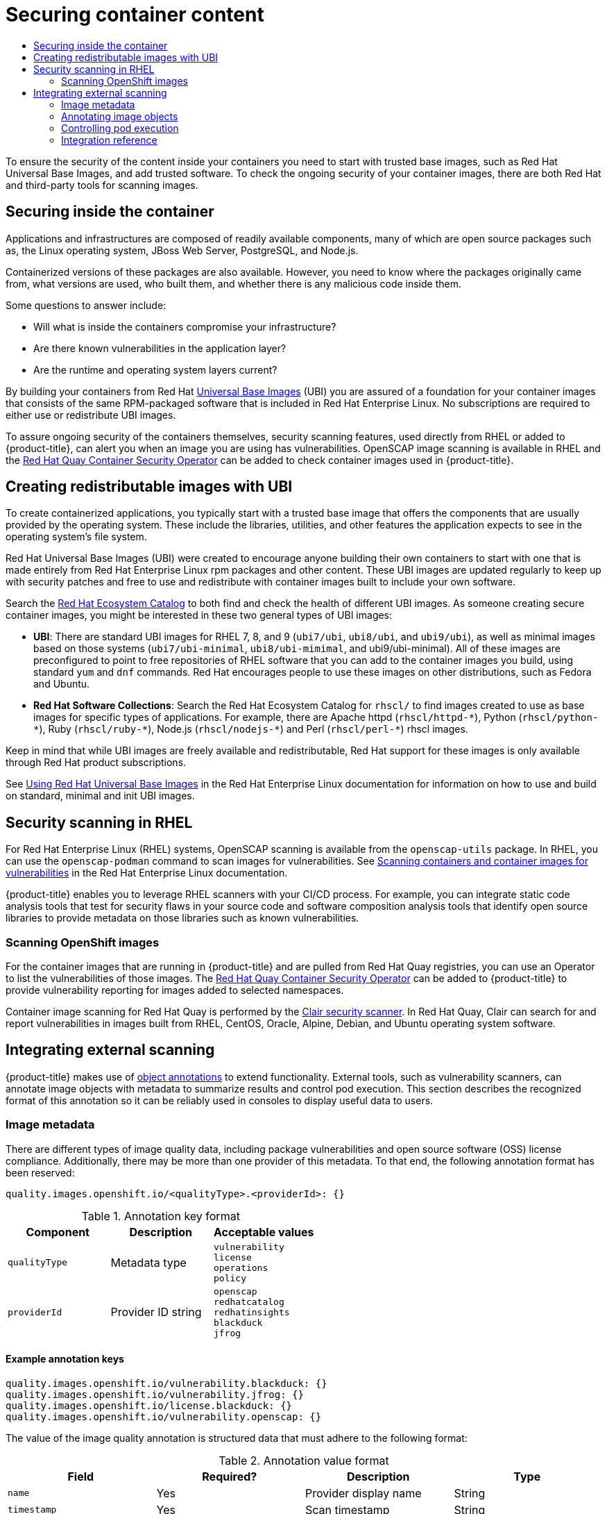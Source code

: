 :_mod-docs-content-type: ASSEMBLY
[id="security-container-content"]
= Securing container content
// The {product-title} attribute provides the context-sensitive name of the relevant OpenShift distribution, for example, "OpenShift Container Platform" or "OKD". The {product-version} attribute provides the product version relative to the distribution, for example "4.9".
// {product-title} and {product-version} are parsed when AsciiBinder queries the _distro_map.yml file in relation to the base branch of a pull request.
// See https://github.com/openshift/openshift-docs/blob/main/contributing_to_docs/doc_guidelines.adoc#product-name-and-version for more information on this topic.
// Other common attributes are defined in the following lines:
:data-uri:
:icons:
:experimental:
:toc: macro
:toc-title:
:imagesdir: images
:prewrap!:
:op-system-first: Red Hat Enterprise Linux CoreOS (RHCOS)
:op-system: RHCOS
:op-system-lowercase: rhcos
:op-system-base: RHEL
:op-system-base-full: Red Hat Enterprise Linux (RHEL)
:op-system-version: 8.x
:tsb-name: Template Service Broker
:kebab: image:kebab.png[title="Options menu"]
:rh-openstack-first: Red Hat OpenStack Platform (RHOSP)
:rh-openstack: RHOSP
:ai-full: Assisted Installer
:ai-version: 2.3
:cluster-manager-first: Red Hat OpenShift Cluster Manager
:cluster-manager: OpenShift Cluster Manager
:cluster-manager-url: link:https://console.redhat.com/openshift[OpenShift Cluster Manager Hybrid Cloud Console]
:cluster-manager-url-pull: link:https://console.redhat.com/openshift/install/pull-secret[pull secret from the Red Hat OpenShift Cluster Manager]
:insights-advisor-url: link:https://console.redhat.com/openshift/insights/advisor/[Insights Advisor]
:hybrid-console: Red Hat Hybrid Cloud Console
:hybrid-console-second: Hybrid Cloud Console
:oadp-first: OpenShift API for Data Protection (OADP)
:oadp-full: OpenShift API for Data Protection
:oc-first: pass:quotes[OpenShift CLI (`oc`)]
:product-registry: OpenShift image registry
:rh-storage-first: Red Hat OpenShift Data Foundation
:rh-storage: OpenShift Data Foundation
:rh-rhacm-first: Red Hat Advanced Cluster Management (RHACM)
:rh-rhacm: RHACM
:rh-rhacm-version: 2.8
:sandboxed-containers-first: OpenShift sandboxed containers
:sandboxed-containers-operator: OpenShift sandboxed containers Operator
:sandboxed-containers-version: 1.3
:sandboxed-containers-version-z: 1.3.3
:sandboxed-containers-legacy-version: 1.3.2
:cert-manager-operator: cert-manager Operator for Red Hat OpenShift
:secondary-scheduler-operator-full: Secondary Scheduler Operator for Red Hat OpenShift
:secondary-scheduler-operator: Secondary Scheduler Operator
// Backup and restore
:velero-domain: velero.io
:velero-version: 1.11
:launch: image:app-launcher.png[title="Application Launcher"]
:mtc-short: MTC
:mtc-full: Migration Toolkit for Containers
:mtc-version: 1.8
:mtc-version-z: 1.8.0
// builds (Valid only in 4.11 and later)
:builds-v2title: Builds for Red Hat OpenShift
:builds-v2shortname: OpenShift Builds v2
:builds-v1shortname: OpenShift Builds v1
//gitops
:gitops-title: Red Hat OpenShift GitOps
:gitops-shortname: GitOps
:gitops-ver: 1.1
:rh-app-icon: image:red-hat-applications-menu-icon.jpg[title="Red Hat applications"]
//pipelines
:pipelines-title: Red Hat OpenShift Pipelines
:pipelines-shortname: OpenShift Pipelines
:pipelines-ver: pipelines-1.12
:pipelines-version-number: 1.12
:tekton-chains: Tekton Chains
:tekton-hub: Tekton Hub
:artifact-hub: Artifact Hub
:pac: Pipelines as Code
//odo
:odo-title: odo
//OpenShift Kubernetes Engine
:oke: OpenShift Kubernetes Engine
//OpenShift Platform Plus
:opp: OpenShift Platform Plus
//openshift virtualization (cnv)
:VirtProductName: OpenShift Virtualization
:VirtVersion: 4.14
:KubeVirtVersion: v0.59.0
:HCOVersion: 4.14.0
:CNVNamespace: openshift-cnv
:CNVOperatorDisplayName: OpenShift Virtualization Operator
:CNVSubscriptionSpecSource: redhat-operators
:CNVSubscriptionSpecName: kubevirt-hyperconverged
:delete: image:delete.png[title="Delete"]
//distributed tracing
:DTProductName: Red Hat OpenShift distributed tracing platform
:DTShortName: distributed tracing platform
:DTProductVersion: 2.9
:JaegerName: Red Hat OpenShift distributed tracing platform (Jaeger)
:JaegerShortName: distributed tracing platform (Jaeger)
:JaegerVersion: 1.47.0
:OTELName: Red Hat OpenShift distributed tracing data collection
:OTELShortName: distributed tracing data collection
:OTELOperator: Red Hat OpenShift distributed tracing data collection Operator
:OTELVersion: 0.81.0
:TempoName: Red Hat OpenShift distributed tracing platform (Tempo)
:TempoShortName: distributed tracing platform (Tempo)
:TempoOperator: Tempo Operator
:TempoVersion: 2.1.1
//logging
:logging-title: logging subsystem for Red Hat OpenShift
:logging-title-uc: Logging subsystem for Red Hat OpenShift
:logging: logging subsystem
:logging-uc: Logging subsystem
//serverless
:ServerlessProductName: OpenShift Serverless
:ServerlessProductShortName: Serverless
:ServerlessOperatorName: OpenShift Serverless Operator
:FunctionsProductName: OpenShift Serverless Functions
//service mesh v2
:product-dedicated: Red Hat OpenShift Dedicated
:product-rosa: Red Hat OpenShift Service on AWS
:SMProductName: Red Hat OpenShift Service Mesh
:SMProductShortName: Service Mesh
:SMProductVersion: 2.4.4
:MaistraVersion: 2.4
//Service Mesh v1
:SMProductVersion1x: 1.1.18.2
//Windows containers
:productwinc: Red Hat OpenShift support for Windows Containers
// Red Hat Quay Container Security Operator
:rhq-cso: Red Hat Quay Container Security Operator
// Red Hat Quay
:quay: Red Hat Quay
:sno: single-node OpenShift
:sno-caps: Single-node OpenShift
//TALO and Redfish events Operators
:cgu-operator-first: Topology Aware Lifecycle Manager (TALM)
:cgu-operator-full: Topology Aware Lifecycle Manager
:cgu-operator: TALM
:redfish-operator: Bare Metal Event Relay
//Formerly known as CodeReady Containers and CodeReady Workspaces
:openshift-local-productname: Red Hat OpenShift Local
:openshift-dev-spaces-productname: Red Hat OpenShift Dev Spaces
// Factory-precaching-cli tool
:factory-prestaging-tool: factory-precaching-cli tool
:factory-prestaging-tool-caps: Factory-precaching-cli tool
:openshift-networking: Red Hat OpenShift Networking
// TODO - this probably needs to be different for OKD
//ifdef::openshift-origin[]
//:openshift-networking: OKD Networking
//endif::[]
// logical volume manager storage
:lvms-first: Logical volume manager storage (LVM Storage)
:lvms: LVM Storage
//Operator SDK version
:osdk_ver: 1.31.0
//Operator SDK version that shipped with the previous OCP 4.x release
:osdk_ver_n1: 1.28.0
//Next-gen (OCP 4.14+) Operator Lifecycle Manager, aka "v1"
:olmv1: OLM 1.0
:olmv1-first: Operator Lifecycle Manager (OLM) 1.0
:ztp-first: GitOps Zero Touch Provisioning (ZTP)
:ztp: GitOps ZTP
:3no: three-node OpenShift
:3no-caps: Three-node OpenShift
:run-once-operator: Run Once Duration Override Operator
// Web terminal
:web-terminal-op: Web Terminal Operator
:devworkspace-op: DevWorkspace Operator
:secrets-store-driver: Secrets Store CSI driver
:secrets-store-operator: Secrets Store CSI Driver Operator
//AWS STS
:sts-first: Security Token Service (STS)
:sts-full: Security Token Service
:sts-short: STS
//Cloud provider names
//AWS
:aws-first: Amazon Web Services (AWS)
:aws-full: Amazon Web Services
:aws-short: AWS
//GCP
:gcp-first: Google Cloud Platform (GCP)
:gcp-full: Google Cloud Platform
:gcp-short: GCP
//alibaba cloud
:alibaba: Alibaba Cloud
// IBM Cloud VPC
:ibmcloudVPCProductName: IBM Cloud VPC
:ibmcloudVPCRegProductName: IBM(R) Cloud VPC
// IBM Cloud
:ibm-cloud-bm: IBM Cloud Bare Metal (Classic)
:ibm-cloud-bm-reg: IBM Cloud(R) Bare Metal (Classic)
// IBM Power
:ibmpowerProductName: IBM Power
:ibmpowerRegProductName: IBM(R) Power
// IBM zSystems
:ibmzProductName: IBM Z
:ibmzRegProductName: IBM(R) Z
:linuxoneProductName: IBM(R) LinuxONE
//Azure
:azure-full: Microsoft Azure
:azure-short: Azure
//vSphere
:vmw-full: VMware vSphere
:vmw-short: vSphere
//Oracle
:oci-first: Oracle(R) Cloud Infrastructure
:oci: OCI
:ocvs-first: Oracle(R) Cloud VMware Solution (OCVS)
:ocvs: OCVS
:context: security-container-content

toc::[]

To ensure the security of the content inside your containers
you need to start with trusted base images, such as Red Hat
Universal Base Images, and add trusted software. To check the
ongoing security of your container images, there are both
Red Hat and third-party tools for scanning images.

// Security inside the container
:leveloffset: +1

// Module included in the following assemblies:
//
// * security/container_security/security-container-content.adoc

[id="security-container-content-inside_{context}"]
= Securing inside the container

Applications and infrastructures are composed of readily available components,
many of which are open source packages such as, the Linux operating system,
JBoss Web Server, PostgreSQL, and Node.js.

Containerized versions of these packages are also available. However, you need
to know where the packages originally came from, what versions are used, who built them, and whether
there is any malicious code inside them.

Some questions to answer include:

* Will what is inside the containers compromise your infrastructure?
* Are there known vulnerabilities in the application layer?
* Are the runtime and operating system layers current?

By building your containers from Red Hat
link:https://access.redhat.com/articles/4238681[Universal Base Images] (UBI) you are
assured of a foundation for your container images that consists of
the same RPM-packaged software that is included in Red Hat Enterprise Linux.
No subscriptions are required to either use or redistribute UBI images.

To assure ongoing security of the containers themselves, security
scanning features, used directly from {op-system-base} or added to {product-title},
can alert you when
an image you are using has vulnerabilities. OpenSCAP image scanning is
available in {op-system-base} and the
link:https://access.redhat.com/documentation/en-us/red_hat_quay/3/html-single/manage_red_hat_quay/index#container-security-operator-setup[{rhq-cso}] can be added
to check container images used in {product-title}.

:leveloffset!:

// Red Hat Universal Base Images
:leveloffset: +1

// Module included in the following assemblies:
//
// * security/container_security/security-container-content.adoc

[id="security-container-content-universal_{context}"]
= Creating redistributable images with UBI

To create containerized applications, you typically start with a trusted base
image that offers the components that are usually provided by the operating system.
These include the libraries, utilities, and other features the application
expects to see in the operating system's file system.

Red Hat Universal Base Images (UBI) were created to encourage anyone building their
own containers to start with one that is made entirely from Red Hat Enterprise
Linux rpm packages and other content. These UBI images are updated regularly
to keep up with security patches and free to use and redistribute with
container images built to include your own software.

Search the
link:https://catalog.redhat.com/software/containers/explore[Red Hat Ecosystem Catalog]
to both find and check the health of different UBI images.
As someone creating secure container images, you might
be interested in these two general types of UBI images:

* **UBI**: There are standard UBI images for RHEL 7, 8, and 9 (`ubi7/ubi`,
`ubi8/ubi`, and `ubi9/ubi`), as well as minimal images based on those systems (`ubi7/ubi-minimal`, `ubi8/ubi-mimimal`, and ubi9/ubi-minimal). All of these images are preconfigured to point to free
repositories of {op-system-base} software that you can add to the container images you build,
using standard `yum` and `dnf` commands.
Red Hat encourages people to use these images on other distributions,
such as Fedora and Ubuntu.

* **Red Hat Software Collections**: Search the Red Hat Ecosystem Catalog
for `rhscl/` to find images created to use as base images for specific types
of applications. For example, there are Apache httpd ([x-]`rhscl/httpd-*`),
Python ([x-]`rhscl/python-*`), Ruby ([x-]`rhscl/ruby-*`), Node.js
([x-]`rhscl/nodejs-*`) and Perl ([x-]`rhscl/perl-*`) rhscl images.

Keep in mind that while UBI images are freely available and redistributable,
Red Hat support for these images is only available through Red Hat
product subscriptions.

See
link:https://access.redhat.com/documentation/en-us/red_hat_enterprise_linux/8/html-single/building_running_and_managing_containers/index#using_red_hat_universal_base_images_standard_minimal_and_runtimes[Using Red Hat Universal Base Images]
in the Red Hat Enterprise Linux documentation for information on how to use and build on
standard, minimal and init UBI images.

:leveloffset!:

// Container content scanning
:leveloffset: +1

// Module included in the following assemblies:
//
// * security/container_security/security-container-content.adoc

[id="security-container-content-scanning_{context}"]
= Security scanning in {op-system-base}

For {op-system-base-full} systems, OpenSCAP scanning is available
from the `openscap-utils` package. In {op-system-base}, you can use the `openscap-podman`
command to scan images for vulnerabilities. See
link:https://access.redhat.com/documentation/en-us/red_hat_enterprise_linux/8/html-single/security_hardening/index#scanning-the-system-for-configuration-compliance-and-vulnerabilities_security-hardening[Scanning containers and container images for vulnerabilities] in the Red Hat Enterprise Linux documentation.

{product-title} enables you to leverage {op-system-base} scanners with your CI/CD process.
For example, you can integrate static code analysis tools that test for security
flaws in your source code and software composition analysis tools that identify
open source libraries to provide metadata on those libraries such as
known vulnerabilities.

[id="quay-security-scan_{context}"]
== Scanning OpenShift images

For the container images that are running in {product-title}
and are pulled from Red Hat Quay registries, you can use an Operator to list the
vulnerabilities of those images. The
link:https://access.redhat.com/documentation/en-us/red_hat_quay/3/html-single/manage_red_hat_quay/index#container-security-operator-setup[{rhq-cso}]
can be added to {product-title} to provide vulnerability reporting
for images added to selected namespaces.

Container image scanning for Red Hat Quay is performed by the
link:https://access.redhat.com/documentation/en-us/red_hat_quay/3/html-single/manage_red_hat_quay/index#quay-security-scanner[Clair security scanner].
In Red Hat Quay, Clair can search for and report vulnerabilities in
images built from {op-system-base}, CentOS, Oracle, Alpine, Debian, and Ubuntu
operating system software.

:leveloffset!:

// Integrating external scanning tools with OpenShift
:leveloffset: +1

// Module included in the following assemblies:
//
// * security/container_security/security-container-content.adoc

[id="security-container-content-external-scanning_{context}"]
= Integrating external scanning

{product-title} makes use of link:https://kubernetes.io/docs/concepts/overview/working-with-objects/annotations/[object annotations]
to extend functionality. External tools, such as vulnerability scanners, can
annotate image objects with metadata to summarize results and control pod
execution. This section describes the recognized format of this annotation so it
can be reliably used in consoles to display useful data to users.

[id="security-image-metadata_{context}"]
== Image metadata

There are different types of image quality data, including package
vulnerabilities and open source software (OSS) license compliance. Additionally,
there may be more than one provider of this metadata. To that end, the following
annotation format has been reserved:

----
quality.images.openshift.io/<qualityType>.<providerId>: {}
----

.Annotation key format
[option="header"]
|===
|Component |Description |Acceptable values

|`qualityType`
|Metadata type
|`vulnerability` +
`license` +
`operations` +
`policy`

|`providerId`
|Provider ID string
|`openscap` +
`redhatcatalog` +
`redhatinsights` +
`blackduck` +
`jfrog`
|===

[id="security-example-annotation-keys_{context}"]
=== Example annotation keys

----
quality.images.openshift.io/vulnerability.blackduck: {}
quality.images.openshift.io/vulnerability.jfrog: {}
quality.images.openshift.io/license.blackduck: {}
quality.images.openshift.io/vulnerability.openscap: {}
----

The value of the image quality annotation is structured data that must adhere to
the following format:

.Annotation value format
[option="header"]
|===
|Field |Required? |Description |Type

|`name`
|Yes
|Provider display name
|String

|`timestamp`
|Yes
|Scan timestamp
|String

|`description`
|No
|Short description
|String
|`reference`
|Yes
|URL of information source or more details. Required so user may validate the data.
|String

|`scannerVersion`
|No
|Scanner version
|String

|`compliant`
|No
|Compliance pass or fail
|Boolean

|`summary`
|No
|Summary of issues found
|List (see table below)
|===

The `summary` field must adhere to the following format:

.Summary field value format
[option="header"]
|===
|Field |Description |Type

|`label`
|Display label for component (for example, "critical," "important," "moderate,"
"low," or "health")
|String

|`data`
|Data for this component (for example, count of vulnerabilities found or score)
|String

|`severityIndex`
|Component index allowing for ordering and assigning graphical
representation. The value is range `0..3` where `0` = low.
|Integer

|`reference`
|URL of information source or more details. Optional.
|String
|===

[id="security-example-annotation-values_{context}"]
=== Example annotation values

This example shows an OpenSCAP annotation for an image with
vulnerability summary data and a compliance boolean:

.OpenSCAP annotation
[source,json]
----
{
  "name": "OpenSCAP",
  "description": "OpenSCAP vulnerability score",
  "timestamp": "2016-09-08T05:04:46Z",
  "reference": "https://www.open-scap.org/930492",
  "compliant": true,
  "scannerVersion": "1.2",
  "summary": [
    { "label": "critical", "data": "4", "severityIndex": 3, "reference": null },
    { "label": "important", "data": "12", "severityIndex": 2, "reference": null },
    { "label": "moderate", "data": "8", "severityIndex": 1, "reference": null },
    { "label": "low", "data": "26", "severityIndex": 0, "reference": null }
  ]
}
----

This example shows the
link:https://catalog.redhat.com/software/containers/explore[Container images section of the Red Hat Ecosystem Catalog]
annotation for an image with health index data
with an external URL for additional details:

.Red Hat Ecosystem Catalog annotation
[source,json]
----
{
  "name": "Red Hat Ecosystem Catalog",
  "description": "Container health index",
  "timestamp": "2016-09-08T05:04:46Z",
  "reference": "https://access.redhat.com/errata/RHBA-2016:1566",
  "compliant": null,
  "scannerVersion": "1.2",
  "summary": [
    { "label": "Health index", "data": "B", "severityIndex": 1, "reference": null }
  ]
}
----

[id="security-annotating-image-objects_{context}"]
== Annotating image objects

While image stream objects
are what an end user of {product-title} operates against,
image objects are annotated with
security metadata. Image objects are cluster-scoped, pointing to a single image
that may be referenced by many image streams and tags.

[id="security-example-annotate-CLI_{context}"]
=== Example annotate CLI command

Replace `<image>` with an image digest, for example
`sha256:401e359e0f45bfdcf004e258b72e253fd07fba8cc5c6f2ed4f4608fb119ecc2`:

[source,terminal]
----
$ oc annotate image <image> \
    quality.images.openshift.io/vulnerability.redhatcatalog='{ \
    "name": "Red Hat Ecosystem Catalog", \
    "description": "Container health index", \
    "timestamp": "2020-06-01T05:04:46Z", \
    "compliant": null, \
    "scannerVersion": "1.2", \
    "reference": "https://access.redhat.com/errata/RHBA-2020:2347", \
    "summary": "[ \
      { "label": "Health index", "data": "B", "severityIndex": 1, "reference": null } ]" }'
----

[id="controlling-pod-execution_{context}"]
== Controlling pod execution

Use the `images.openshift.io/deny-execution` image policy
to programmatically control if an image can be run.

[id="security-controlling-pod-execution-example-annotation_{context}"]
=== Example annotation

[source,yaml]
----
annotations:
  images.openshift.io/deny-execution: true
----

[id="security-integration-reference_{context}"]
== Integration reference

In most cases, external tools such as vulnerability scanners develop a
script or plugin that watches for image updates, performs scanning, and
annotates the associated image object with the results. Typically this
automation calls the {product-title} {product-version} REST APIs to write the annotation. See
{product-title} REST APIs for general
information on the REST APIs.

[id="security-integration-reference-example-api-call_{context}"]
=== Example REST API call

The following example call using `curl` overrides the value of the
annotation. Be sure to replace the values for `<token>`, `<openshift_server>`,
`<image_id>`, and `<image_annotation>`.

.Patch API call
[source,terminal]
----
$ curl -X PATCH \
  -H "Authorization: Bearer <token>" \
  -H "Content-Type: application/merge-patch+json" \
  https://<openshift_server>:6443/apis/image.openshift.io/v1/images/<image_id> \
  --data '{ <image_annotation> }'
----

The following is an example of `PATCH` payload data:

.Patch call data
[source,terminal]
----
{
"metadata": {
  "annotations": {
    "quality.images.openshift.io/vulnerability.redhatcatalog":
       "{ 'name': 'Red Hat Ecosystem Catalog', 'description': 'Container health index', 'timestamp': '2020-06-01T05:04:46Z', 'compliant': null, 'reference': 'https://access.redhat.com/errata/RHBA-2020:2347', 'summary': [{'label': 'Health index', 'data': '4', 'severityIndex': 1, 'reference': null}] }"
    }
  }
}
----


:leveloffset!:

[role="_additional-resources"]
.Additional resources
* xref:../../openshift_images/index.adoc#overview-of-images[Image stream objects]
// * xref::../../rest_api/index.adoc#rest-api[{product-title} {product-version} REST APIs]

//# includes=_attributes/common-attributes,modules/security-container-content-inside,modules/security-container-content-universal,modules/security-container-content-scanning,modules/security-container-content-external-scanning

